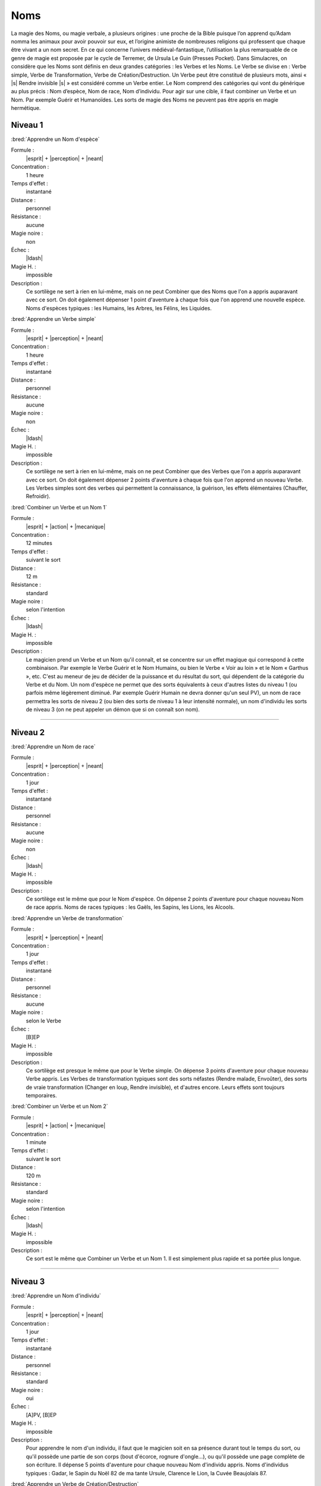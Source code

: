 
Noms
====

La magie des Noms, ou magie verbale, a plusieurs origines : une proche de la
Bible puisque l’on apprend qu’Adam nomma les animaux pour avoir pouvoir sur
eux, et l’origine animiste de nombreuses religions qui professent que chaque
être vivant a un nom secret. En ce qui concerne l’univers médiéval-fantastique,
l’utilisation la plus remarquable de ce genre de magie est proposée par le
cycle de Terremer, de Ursula Le Guin (Presses Pocket). Dans Simulacres, on
considère que les Noms sont définis en deux grandes catégories : les Verbes et
les Noms. Le Verbe se divise en : Verbe simple, Verbe de Transformation, Verbe
de Création/Destruction. Un Verbe peut être constitué de plusieurs mots, ainsi
« |s| Rendre invisible |s| » est considéré comme un Verbe entier. Le Nom
comprend des catégories qui vont du générique au plus précis : Nom d’espèce,
Nom de race, Nom d’individu. Pour agir sur une cible, il faut combiner un Verbe
et un Nom.  Par exemple Guérir et Humanoïdes. Les sorts de magie des Noms ne
peuvent pas être appris en magie hermétique.

Niveau 1
--------

:bred:`Apprendre un Nom d'espèce`

Formule :
    |esprit| + |perception| + |neant|
Concentration :
    1 heure
Temps d'effet :
    instantané
Distance :
    personnel
Résistance :
    aucune
Magie noire :
    non
Échec :
    |ldash|
Magie H. :
    impossible
Description :
    Ce sortilège ne sert à rien en lui-même, mais on ne peut Combiner que des
    Noms que l'on a appris auparavant avec ce sort. On doit également dépenser
    1 point d'aventure à chaque fois que l'on apprend une nouvelle espèce. Noms
    d'espèces typiques : les Humains, les Arbres, les Félins, les Liquides.

:bred:`Apprendre un Verbe simple`

Formule :
    |esprit| + |perception| + |neant|
Concentration :
    1 heure
Temps d'effet :
    instantané
Distance :
    personnel
Résistance :
    aucune
Magie noire :
    non
Échec :
    |ldash|
Magie H. :
    impossible
Description :
    Ce sortilège ne sert à rien en lui-même, mais on ne peut Combiner que des
    Verbes que l'on a appris auparavant avec ce sort. On doit également
    dépenser 2 points d'aventure à chaque fois que l'on apprend un nouveau
    Verbe. Les Verbes simples sont des verbes qui permettent la connaissance,
    la guérison, les effets élémentaires (Chauffer, Refroidir).

:bred:`Combiner un Verbe et un Nom 1`

Formule :
    |esprit| + |action| + |mecanique|
Concentration :
    12 minutes
Temps d'effet :
    suivant le sort
Distance :
    12 m
Résistance :
    standard
Magie noire :
    selon l'intention
Échec :
    |ldash|
Magie H. :
    impossible
Description :
    Le magicien prend un Verbe et un Nom qu'il connaît, et se concentre sur un
    effet magique qui correspond à cette combinaison. Par exemple le Verbe
    Guérir et le Nom Humains, ou bien le Verbe « Voir au loin » et le Nom «
    Garthus », etc. C'est au meneur de jeu de décider de la puissance et du
    résultat du sort, qui dépendent de la catégorie du Verbe et du Nom. Un nom
    d'espèce ne permet que des sorts équivalents à ceux d'autres listes du
    niveau 1 (ou parfois même légèrement diminué. Par exemple Guérir Humain ne
    devra donner qu'un seul PV), un nom de race permettra les sorts de niveau 2
    (ou bien des sorts de niveau 1 à leur intensité normale), un nom d'individu
    les sorts de niveau 3 (on ne peut appeler un démon que si on connaît son
    nom).

----

Niveau 2
--------

:bred:`Apprendre un Nom de race`

Formule :
    |esprit| + |perception| + |neant|
Concentration :
    1 jour
Temps d'effet :
    instantané
Distance :
    personnel
Résistance :
    aucune
Magie noire :
    non
Échec :
    |ldash|
Magie H. :
    impossible
Description :
    Ce sortilège est le même que pour le Nom d'espèce. On dépense 2 points
    d'aventure pour chaque nouveau Nom de race appris. Noms de races typiques :
    les Gaëls, les Sapins, les Lions, les Alcools.

:bred:`Apprendre un Verbe de transformation`

Formule :
    |esprit| + |perception| + |neant|
Concentration :
    1 jour
Temps d'effet :
    instantané
Distance :
    personnel
Résistance :
    aucune
Magie noire :
    selon le Verbe
Échec :
    [B]EP
Magie H. :
    impossible
Description :
    Ce sortilège est presque le même que pour le Verbe simple. On dépense 3
    points d'aventure pour chaque nouveau Verbe appris. Les Verbes de
    transformation typiques sont des sorts néfastes (Rendre malade, Envoûter),
    des sorts de vraie transformation (Changer en loup, Rendre invisible), et
    d'autres encore. Leurs effets sont toujours temporaires.

:bred:`Combiner un Verbe et un Nom 2`

Formule :
    |esprit| + |action| + |mecanique|
Concentration :
    1 minute
Temps d'effet :
    suivant le sort
Distance :
    120 m
Résistance :
    standard
Magie noire :
    selon l'intention
Échec :
    |ldash|
Magie H. :
    impossible
Description :
    Ce sort est le même que Combiner un Verbe et un Nom 1. Il est simplement
    plus rapide et sa portée plus longue.

----

Niveau 3
--------

:bred:`Apprendre un Nom d'individu`

Formule :
    |esprit| + |perception| + |neant|
Concentration :
    1 jour
Temps d'effet :
    instantané
Distance :
    personnel
Résistance :
    standard
Magie noire :
    oui
Échec :
    [A]PV, [B]EP
Magie H. :
    impossible
Description :
    Pour apprendre le nom d'un individu, il faut que le magicien soit en sa
    présence durant tout le temps du sort, ou qu'il possède une partie de son
    corps (bout d'écorce, rognure d'ongle...), ou qu'il possède une page
    complète de son écriture. Il dépense 5 points d'aventure pour chaque
    nouveau Nom d'individu appris. Noms d'individus typiques : Gadar, le Sapin
    du Noël 82 de ma tante Ursule, Clarence le Lion, la Cuvée Beaujolais 87.

:bred:`Apprendre un Verbe de Création/Destruction`

Formule :
    |esprit| + |perception| + |neant|
Concentration :
    1 jour
Temps d'effet :
    instantané
Distance :
    personnel
Résistance :
    aucune
Magie noire :
    selon le Verbe
Échec :
    [B]EP
Magie H. :
    impossible
Description :
    Ce sortilège est presque le même que pour le Verbe simple. On dépense 5
    points d'aventure pour chaque nouveau Verbe appris. Les Verbes de
    Création/Destruction peuvent être permanents. Verbes typiques : Stocker
    magie (dans un focus), Rendre permanent, Envoûter, Invoquer...

:bred:`Combiner un Verbe et un Nom 3`

Formule :
    |esprit| + |action| + |mecanique|
Concentration :
    2 passes d'armes
Temps d'effet :
    instantané
Distance :
    12 km
Résistance :
    standard
Magie noire :
    selon l'intention
Échec :
    |ldash|
Magie H. :
    impossible
Description :
    Ce sort est le même que Combiner un Verbe et un Nom 2. Il est simplement
    plus rapide et sa portée plus longue.


----

